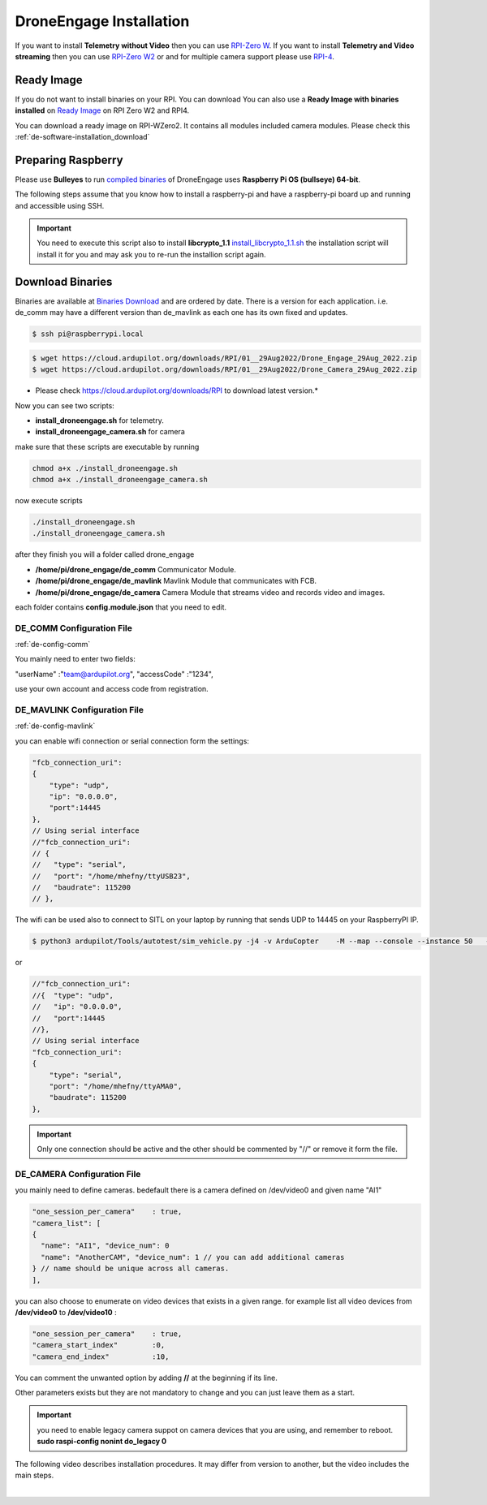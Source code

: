 .. _de-install:

========================
DroneEngage Installation
========================



If you want to install **Telemetry without Video** then you can use `RPI-Zero W <https://www.raspberrypi.com/products/raspberry-pi-zero-w/>`_.
If you want to install **Telemetry and Video streaming** then you can use `RPI-Zero W2 <https://www.raspberrypi.com/products/raspberry-pi-zero-2-w/>`_ or and for multiple camera support please use `RPI-4 <https://www.raspberrypi.com/products/raspberry-pi-4-model-b/>`_.



Ready Image
===========

If you do not want to install binaries on your RPI. You can download You can also use a **Ready Image with binaries installed** on `Ready Image <https://cloud.ardupilot.org/downloads/RPI_Full_Images/>`_ 
on RPI Zero W2 and RPI4.

You can download a ready image on RPI-WZero2. It contains all modules included camera modules.
Please check this :ref:`de-software-installation_download`



Preparing Raspberry
===================

Please use **Bulleyes** to run `compiled binaries <https://cloud.ardupilot.org/downloads/RPI/>`_ of DroneEngage uses **Raspberry Pi OS (bullseye) 64-bit**.



The following steps assume that you know how to install a raspberry-pi and have a raspberry-pi board up and running and accessible using SSH.

.. important::
    You need to execute this script also to install **libcrypto_1.1**
    `install_libcrypto_1.1.sh <https://github.com/DroneEngage/DroneEngage_ScriptWiki/blob/main/helper_scripts/install_libcrypto_1.1.sh>`_ the installation
    script will install it for you and may ask you to re-run the installion script again.



Download Binaries
=================


Binaries are available at `Binaries Download <https://cloud.ardupilot.org/downloads/>`_ and are ordered by date. 
There is a version for each application. i.e. de_comm may have a different version than de_mavlink as each one has its own fixed and updates.


.. code-block:: bash
    
    $ ssh pi@raspberrypi.local




.. code-block:: bash
    
    $ wget https://cloud.ardupilot.org/downloads/RPI/01__29Aug2022/Drone_Engage_29Aug_2022.zip
    $ wget https://cloud.ardupilot.org/downloads/RPI/01__29Aug2022/Drone_Camera_29Aug_2022.zip

* Please check https://cloud.ardupilot.org/downloads/RPI to download latest version.*

Now you can see two scripts:

* **install_droneengage.sh** for telemetry.
* **install_droneengage_camera.sh** for camera

make sure that these scripts are executable by running

.. code-block:: bash
    
    chmod a+x ./install_droneengage.sh
    chmod a+x ./install_droneengage_camera.sh

now execute scripts

.. code-block:: bash
    
    ./install_droneengage.sh
    ./install_droneengage_camera.sh


after they finish you will a folder called drone_engage


* **/home/pi/drone_engage/de_comm**   Communicator Module.
* **/home/pi/drone_engage/de_mavlink**  Mavlink Module that communicates with FCB.
* **/home/pi/drone_engage/de_camera**   Camera Module that streams video and records video and images.

each folder contains **config.module.json** that you need to edit.




DE_COMM Configuration File 
--------------------------

:ref:`de-config-comm`

You mainly need to enter two fields:

"userName"                  :"team@ardupilot.org", 
"accessCode"                :"1234",

use your own account and access code from registration.


DE_MAVLINK Configuration File 
-----------------------------

:ref:`de-config-mavlink`

you can enable wifi connection or serial connection form the settings:

.. code-block:: bash
    
    "fcb_connection_uri":
    {  
        "type": "udp",
        "ip": "0.0.0.0",
        "port":14445
    },
    // Using serial interface
    //"fcb_connection_uri":
    // {
    //   "type": "serial",
    //   "port": "/home/mhefny/ttyUSB23",
    //   "baudrate": 115200
    // },


The wifi can be used also to connect to SITL on your laptop by running that sends UDP to 14445 on your RaspberryPI IP.

.. code-block:: bash
    
    $ python3 ardupilot/Tools/autotest/sim_vehicle.py -j4 -v ArduCopter    -M --map --console --instance 50   --out=udpout:RPI-IP:14445

or 

.. code-block:: bash
    
    //"fcb_connection_uri":
    //{  "type": "udp",
    //   "ip": "0.0.0.0",
    //   "port":14445
    //},
    // Using serial interface
    "fcb_connection_uri":
    {
        "type": "serial",
        "port": "/home/mhefny/ttyAMA0",
        "baudrate": 115200
    },






.. important::
    Only one connection should be active and the other should be commented by "//" or remove it form the file.





DE_CAMERA Configuration File 
-----------------------------

you mainly need to define cameras. bedefault there is a camera defined on /dev/video0 and given name "AI1"

.. code-block:: json
    
    "one_session_per_camera"    : true,
    "camera_list": [
    {
      "name": "AI1", "device_num": 0
      "name": "AnotherCAM", "device_num": 1 // you can add additional cameras
    } // name should be unique across all cameras.
    ],


you can also choose to enumerate on video devices that exists in a given range. 
for example list all video devices from **/dev/video0** to **/dev/video10** :

.. code-block:: json
    
    "one_session_per_camera"    : true,
    "camera_start_index"        :0, 
    "camera_end_index"          :10,
    


You can comment the unwanted option by adding **//** at the beginning if its line.

Other parameters exists but they are not mandatory to change and you can just leave them as a start.


.. important::
    you need to enable legacy camera suppot on camera devices that you are using, and remember to reboot.
    **sudo raspi-config nonint do_legacy 0**





The following video describes installation procedures. It may differ from version to another, but the video includes the main steps.

.. youtube:: cvQgMcnM7NA

|







